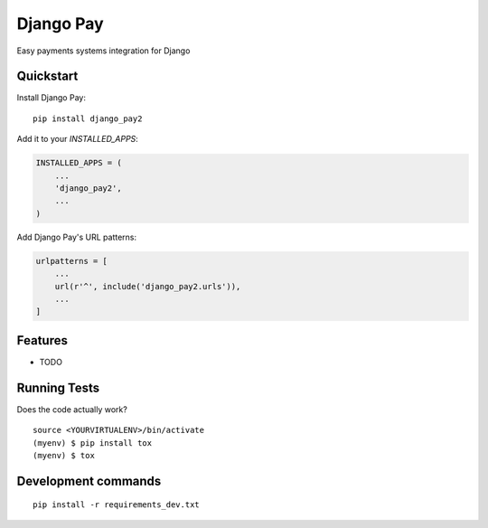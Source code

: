 =============================
Django Pay
=============================

.. image:: https://travis-ci.org/la1t/django_pay2.svg?branch=master
    :target: https://travis-ci.org/la1t/django_pay2

Easy payments systems integration for Django

Quickstart
----------

Install Django Pay::

    pip install django_pay2

Add it to your `INSTALLED_APPS`:

.. code-block:: python

    INSTALLED_APPS = (
        ...
        'django_pay2',
        ...
    )

Add Django Pay's URL patterns:

.. code-block:: python


    urlpatterns = [
        ...
        url(r'^', include('django_pay2.urls')),
        ...
    ]

Features
--------

* TODO

Running Tests
-------------

Does the code actually work?

::

    source <YOURVIRTUALENV>/bin/activate
    (myenv) $ pip install tox
    (myenv) $ tox


Development commands
---------------------

::

    pip install -r requirements_dev.txt
